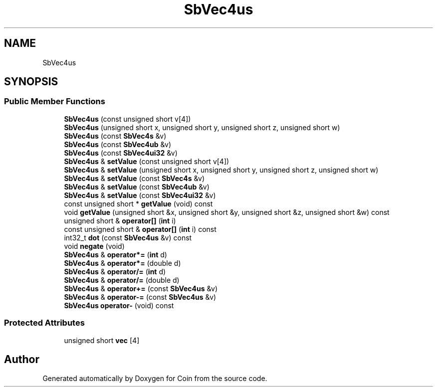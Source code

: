 .TH "SbVec4us" 3 "Sun May 28 2017" "Version 4.0.0a" "Coin" \" -*- nroff -*-
.ad l
.nh
.SH NAME
SbVec4us
.SH SYNOPSIS
.br
.PP
.SS "Public Member Functions"

.in +1c
.ti -1c
.RI "\fBSbVec4us\fP (const unsigned short v[4])"
.br
.ti -1c
.RI "\fBSbVec4us\fP (unsigned short x, unsigned short y, unsigned short z, unsigned short w)"
.br
.ti -1c
.RI "\fBSbVec4us\fP (const \fBSbVec4s\fP &v)"
.br
.ti -1c
.RI "\fBSbVec4us\fP (const \fBSbVec4ub\fP &v)"
.br
.ti -1c
.RI "\fBSbVec4us\fP (const \fBSbVec4ui32\fP &v)"
.br
.ti -1c
.RI "\fBSbVec4us\fP & \fBsetValue\fP (const unsigned short v[4])"
.br
.ti -1c
.RI "\fBSbVec4us\fP & \fBsetValue\fP (unsigned short x, unsigned short y, unsigned short z, unsigned short w)"
.br
.ti -1c
.RI "\fBSbVec4us\fP & \fBsetValue\fP (const \fBSbVec4s\fP &v)"
.br
.ti -1c
.RI "\fBSbVec4us\fP & \fBsetValue\fP (const \fBSbVec4ub\fP &v)"
.br
.ti -1c
.RI "\fBSbVec4us\fP & \fBsetValue\fP (const \fBSbVec4ui32\fP &v)"
.br
.ti -1c
.RI "const unsigned short * \fBgetValue\fP (void) const"
.br
.ti -1c
.RI "void \fBgetValue\fP (unsigned short &x, unsigned short &y, unsigned short &z, unsigned short &w) const"
.br
.ti -1c
.RI "unsigned short & \fBoperator[]\fP (\fBint\fP i)"
.br
.ti -1c
.RI "const unsigned short & \fBoperator[]\fP (\fBint\fP i) const"
.br
.ti -1c
.RI "int32_t \fBdot\fP (const \fBSbVec4us\fP &v) const"
.br
.ti -1c
.RI "void \fBnegate\fP (void)"
.br
.ti -1c
.RI "\fBSbVec4us\fP & \fBoperator*=\fP (\fBint\fP d)"
.br
.ti -1c
.RI "\fBSbVec4us\fP & \fBoperator*=\fP (double d)"
.br
.ti -1c
.RI "\fBSbVec4us\fP & \fBoperator/=\fP (\fBint\fP d)"
.br
.ti -1c
.RI "\fBSbVec4us\fP & \fBoperator/=\fP (double d)"
.br
.ti -1c
.RI "\fBSbVec4us\fP & \fBoperator+=\fP (const \fBSbVec4us\fP &v)"
.br
.ti -1c
.RI "\fBSbVec4us\fP & \fBoperator\-=\fP (const \fBSbVec4us\fP &v)"
.br
.ti -1c
.RI "\fBSbVec4us\fP \fBoperator\-\fP (void) const"
.br
.in -1c
.SS "Protected Attributes"

.in +1c
.ti -1c
.RI "unsigned short \fBvec\fP [4]"
.br
.in -1c

.SH "Author"
.PP 
Generated automatically by Doxygen for Coin from the source code\&.
